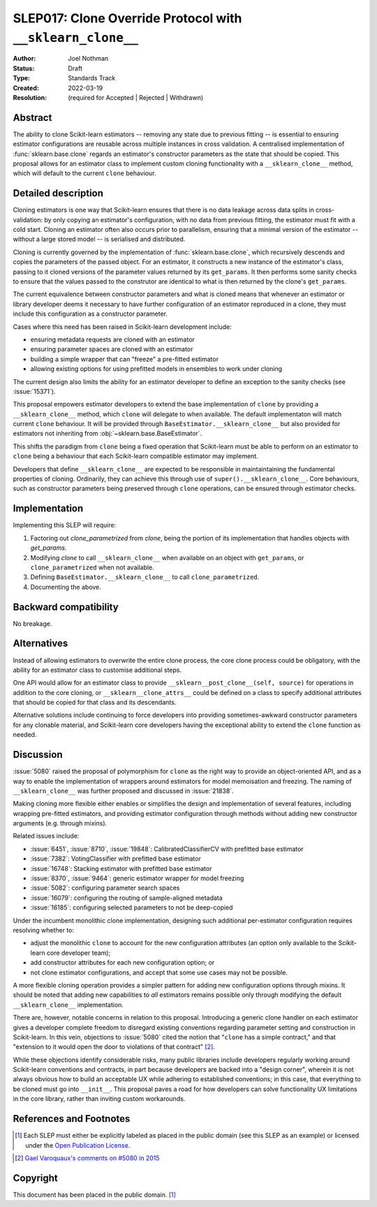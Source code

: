 ===========================================================
SLEP017: Clone Override Protocol with ``__sklearn_clone__``
===========================================================

:Author: Joel Nothman
:Status: Draft
:Type: Standards Track
:Created: 2022-03-19
:Resolution: (required for Accepted | Rejected | Withdrawn)

Abstract
--------

The ability to clone Scikit-learn estimators -- removing any state due to
previous fitting -- is essential to ensuring estimator configurations are
reusable across multiple instances in cross validation.
A centralised implementation of :func:`sklearn.base.clone` regards
an estimator's constructor parameters as the state that should be copied.
This proposal allows for an estimator class to implement custom cloning
functionality with a ``__sklearn_clone__`` method, which will default to
the current ``clone`` behaviour.

Detailed description
--------------------

Cloning estimators is one way that Scikit-learn ensures that there is no
data leakage across data splits in cross-validation: by only copying an
estimator's configuration, with no data from previous fitting, the
estimator must fit with a cold start.  Cloning an estimator often also
occurs prior to parallelism, ensuring that a minimal version of the
estimator -- without a large stored model -- is serialised and distributed.

Cloning is currently governed by the implementation of
:func:`sklearn.base.clone`, which recursively descends and copies the
parameters of the passed object. For an estimator, it constructs a new
instance of the estimator's class, passing to it cloned versions of the
parameter values returned by its ``get_params``. It then performs some
sanity checks to ensure that the values passed to the construtor are
identical to what is then returned by the clone's ``get_params``.

The current equivalence between constructor parameters and what is cloned
means that whenever an estimator or library developer deems it necessary
to have further configuration of an estimator reproduced in a clone,
they must include this configuration as a constructor parameter.

Cases where this need has been raised in Scikit-learn development include:

* ensuring metadata requests are cloned with an estimator
* ensuring parameter spaces are cloned with an estimator
* building a simple wrapper that can "freeze" a pre-fitted estimator
* allowing existing options for using prefitted models in ensembles
  to work under cloning

The current design also limits the ability for an estimator developer to
define an exception to the sanity checks (see :issue:`15371`).

This proposal empowers estimator developers to extend the base implementation
of ``clone`` by providing a ``__sklearn_clone__`` method, which ``clone`` will
delegate to when available. The default implementaton will match current
``clone`` behaviour. It will be provided through
``BaseEstimator.__sklearn_clone__`` but also
provided for estimators not inheriting from :obj:`~sklearn.base.BaseEstimator`.

This shifts the paradigm from ``clone`` being a fixed operation that
Scikit-learn must be able to perform on an estimator to ``clone`` being a
behaviour that each Scikit-learn compatible estimator may implement.

Developers that define ``__sklearn_clone__`` are expected to be responsible
in maintaintaining the fundamental properties of cloning. Ordinarily, they
can achieve this through use of ``super().__sklearn_clone__``. Core behaviours,
such as constructor parameters being preserved through ``clone`` operations,
can be ensured through estimator checks.

Implementation
--------------

Implementing this SLEP will require:

1. Factoring out `clone_parametrized` from `clone`, being the portion of its
   implementation that handles objects with `get_params`.
2. Modifying `clone` to call ``__sklearn_clone__`` when available on an
   object with ``get_params``, or ``clone_parametrized`` when not available.
3. Defining ``BaseEstimator.__sklearn_clone__`` to call ``clone_parametrized``.
4. Documenting the above.

Backward compatibility
----------------------

No breakage.

Alternatives
------------

Instead of allowing estimators to overwrite the entire clone process,
the core clone process could be obligatory, with the ability for an
estimator class to customise additional steps.

One API would allow for an estimator class to provide
``__sklearn__post_clone__(self, source)`` for operations in addition
to the core cloning, or ``__sklearn__clone_attrs__`` could be defined
on a class to specify additional attributes that should be copied for
that class and its descendants.

Alternative solutions include continuing to force developers into providing
sometimes-awkward constructor parameters for any clonable material, and
Scikit-learn core developers having the exceptional ability to extend
the ``clone`` function as needed.

Discussion
----------

:issue:`5080` raised the proposal of polymorphism for ``clone`` as the right
way to provide an object-oriented API, and as a way to enable the
implementation of wrappers around estimators for model memoisation and
freezing.
The naming of ``__sklearn_clone__`` was further proposed and discussed in
:issue:`21838`.

Making cloning more flexible either enables or simplifies the design and
implementation of several features, including wrapping pre-fitted estimators,
and providing estimator configuration through methods without adding new
constructor arguments (e.g. through mixins).

Related issues include:

- :issue:`6451`, :issue:`8710`, :issue:`19848`: CalibratedClassifierCV with
  prefitted base estimator
- :issue:`7382`: VotingClassifier with prefitted base estimator
- :issue:`16748`: Stacking estimator with prefitted base estimator
- :issue:`8370`, :issue:`9464`: generic estimator wrapper for model freezing
- :issue:`5082`: configuring parameter search spaces
- :issue:`16079`: configuring the routing of sample-aligned metadata
- :issue:`16185`: configuring selected parameters to not be deep-copied

Under the incumbent monolithic clone implementation, designing such additional
per-estimator configuration requires resolving whether to:

- adjust the monolithic ``clone`` to account for the new configuration
  attributes (an option only available to the Scikit-learn core developer
  team);
- add constructor attributes for each new configuration option; or
- not clone estimator configurations, and accept that some use cases may not
  be possible.

A more flexible cloning operation provides a simpler pattern for adding new
configuration options through mixins.
It should be noted that adding new capabilities to *all* estimators remains
possible only through modifying the default ``__sklearn_clone__``
implementation.

There are, however, notable concerns in relation to this proposal.
Introducing a generic clone handler on each estimator gives a developer
complete freedom to disregard existing conventions regarding parameter
setting and construction in Scikit-learn.
In this vein, objections to :issue:`5080` cited the notion that "``clone``
has a simple contract," and that "extension to it would open the door to
violations of that contract" [2]_.

While these objections identify considerable risks, many public libraries
include developers regularly working around Scikit-learn conventions and
contracts, in part because developers are backed into a "design corner",
wherein it is not always obvious how to build an acceptable UX while adhering
to established conventions; in this case, that everything to be cloned must
go into ``__init__``.  This proposal paves a road for how developers can
solve functionality UX limitations in the core library, rather than
inviting custom workarounds.

References and Footnotes
------------------------

.. [1] Each SLEP must either be explicitly labeled as placed in the public
   domain (see this SLEP as an example) or licensed under the `Open
   Publication License`_.
.. _Open Publication License: https://www.opencontent.org/openpub/

.. [2] `Gael Varoquaux's comments on #5080 in 2015
   <https://github.com/scikit-learn/scikit-learn/issues/5080#issuecomment-127128808>`__


Copyright
---------

This document has been placed in the public domain. [1]_
